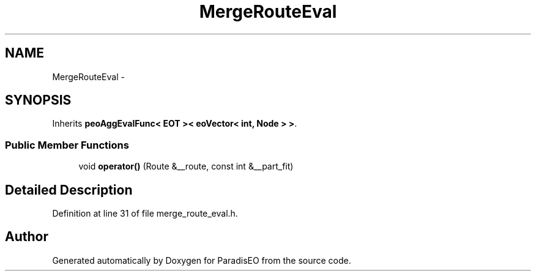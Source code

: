 .TH "MergeRouteEval" 3 "22 Dec 2006" "ParadisEO" \" -*- nroff -*-
.ad l
.nh
.SH NAME
MergeRouteEval \- 
.SH SYNOPSIS
.br
.PP
Inherits \fBpeoAggEvalFunc< EOT >< eoVector< int, Node > >\fP.
.PP
.SS "Public Member Functions"

.in +1c
.ti -1c
.RI "void \fBoperator()\fP (Route &__route, const int &__part_fit)"
.br
.in -1c
.SH "Detailed Description"
.PP 
Definition at line 31 of file merge_route_eval.h.

.SH "Author"
.PP 
Generated automatically by Doxygen for ParadisEO from the source code.
